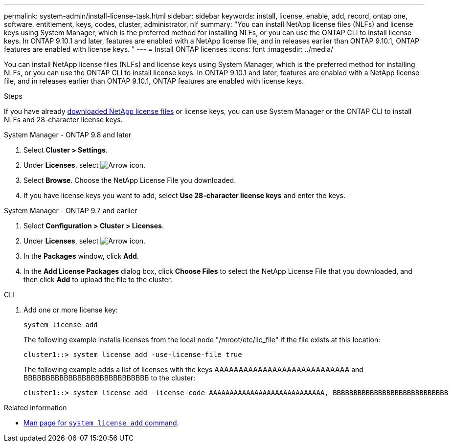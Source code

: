 ---
permalink: system-admin/install-license-task.html
sidebar: sidebar
keywords: install, license, enable, add, record, ontap one, software, entitlement, keys, codes, cluster, administrator, nlf
summary: "You can install NetApp license files (NLFs) and license keys using System Manager, which is the preferred method for installing NLFs, or you can use the ONTAP CLI to install license keys. In ONTAP 9.10.1 and later, features are enabled with a NetApp license file, and in releases earlier than ONTAP 9.10.1, ONTAP features are enabled with license keys. "
---
= Install ONTAP licenses
:icons: font
:imagesdir: ../media/

[.lead]
You can install NetApp license files (NLFs) and license keys using System Manager, which is the preferred method for installing NLFs, or you can use the ONTAP CLI to install license keys. In ONTAP 9.10.1 and later, features are enabled with a NetApp license file, and in releases earlier than ONTAP 9.10.1, ONTAP features are enabled with license keys. 

.Steps

If you have already link:https://docs.netapp.com/us-en/ontap/system-admin/download-nlf-task.html[downloaded NetApp license files] or license keys, you can use System Manager or the ONTAP CLI to install NLFs and 28-character license keys.

[role="tabbed-block"]
====
.System Manager - ONTAP 9.8 and later
--
. Select *Cluster > Settings*.
. Under *Licenses*, select image:icon_arrow.gif[Arrow icon].
. Select *Browse*. Choose the NetApp License File you downloaded.
. If you have license keys you want to add, select *Use 28-character license keys* and enter the keys.
--

.System Manager - ONTAP 9.7 and earlier
--
. Select *Configuration > Cluster > Licenses*.
. Under *Licenses*, select image:icon_arrow.gif[Arrow icon].
. In the *Packages* window, click *Add*.
. In the *Add License Packages* dialog box, click *Choose Files* to select the NetApp License File that you downloaded, and then click *Add* to upload the file to the cluster.
--

.CLI
--
. Add one or more license key:
+
[source,cli]
----
system license add 
----

+
The following example installs licenses from the local node "/mroot/etc/lic_file"  if the file exists at this location:
+
----
cluster1::> system license add -use-license-file true
----
+
The following example adds a list of licenses with the keys AAAAAAAAAAAAAAAAAAAAAAAAAAAA and BBBBBBBBBBBBBBBBBBBBBBBBBBBB to the cluster:
+
----
cluster1::> system license add -license-code AAAAAAAAAAAAAAAAAAAAAAAAAAAA, BBBBBBBBBBBBBBBBBBBBBBBBBBBB
----
--
====

.Related information

* https://docs.netapp.com/us-en/ontap-cli/system-license-add.html[Man page for `system license add` command].

// 2024 may 16, ontapdoc-1986
// 2024-Jan-18, ONTAPDOC-1366